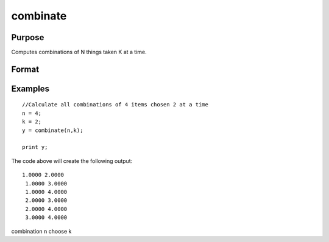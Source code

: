 
combinate
==============================================

Purpose
----------------

Computes combinations of  N things taken  K at a time.

Format
----------------
.. function:: combinate(N,  K)

    :param N: scalar.
    :type N: TODO

    :param K: scalar.
    :type K: TODO

    :returns: y (*MxK matrix*), where M is the number of combinations of  N things taken  K at a time.

Examples
----------------

::

    //Calculate all combinations of 4 items chosen 2 at a time
    n = 4;
    k = 2;
    y = combinate(n,k);
     
    print y;

The code above will create the following output:

::

    1.0000 2.0000
     1.0000 3.0000
     1.0000 4.0000
     2.0000 3.0000
     2.0000 4.0000
     3.0000 4.0000

.. seealso:: Functions :func:`combinated`, :func:`numCombinations`

combination n choose k
